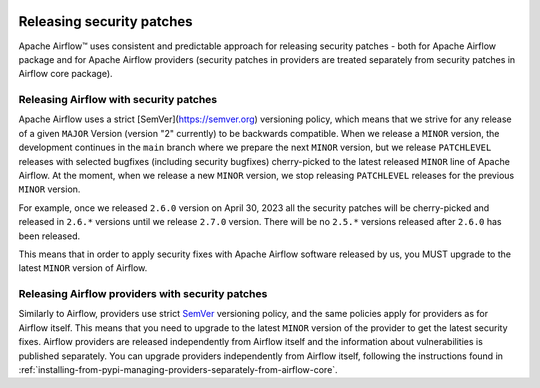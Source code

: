  .. Licensed to the Apache Software Foundation (ASF) under one
    or more contributor license agreements.  See the NOTICE file
    distributed with this work for additional information
    regarding copyright ownership.  The ASF licenses this file
    to you under the Apache License, Version 2.0 (the
    "License"); you may not use this file except in compliance
    with the License.  You may obtain a copy of the License at

 ..   http://www.apache.org/licenses/LICENSE-2.0

 .. Unless required by applicable law or agreed to in writing,
    software distributed under the License is distributed on an
    "AS IS" BASIS, WITHOUT WARRANTIES OR CONDITIONS OF ANY
    KIND, either express or implied.  See the License for the
    specific language governing permissions and limitations
    under the License.

Releasing security patches
==========================

Apache Airflow™ uses consistent and predictable approach for releasing security patches - both for
Apache Airflow package and for Apache Airflow providers (security patches in providers are treated
separately from security patches in Airflow core package).

Releasing Airflow with security patches
---------------------------------------

Apache Airflow uses a strict [SemVer](https://semver.org) versioning policy, which means that we strive for
any release of a given ``MAJOR`` Version (version "2" currently) to be backwards compatible. When we
release a ``MINOR`` version, the development continues in the ``main`` branch where we prepare the next
``MINOR`` version, but we release ``PATCHLEVEL`` releases with selected bugfixes (including security
bugfixes) cherry-picked to the latest released ``MINOR`` line of Apache Airflow. At the moment, when we
release a new ``MINOR`` version, we stop releasing ``PATCHLEVEL`` releases for the previous ``MINOR`` version.

For example, once we released ``2.6.0`` version on April 30, 2023 all the security patches will be cherry-picked and released in ``2.6.*`` versions until we release ``2.7.0`` version. There will be no
``2.5.*`` versions  released after ``2.6.0`` has been released.

This means that in order to apply security fixes with Apache Airflow software released by us, you
MUST upgrade to the latest ``MINOR`` version of Airflow.

Releasing Airflow providers with security patches
-------------------------------------------------

Similarly to Airflow, providers use strict `SemVer <https://semver.org>`_ versioning policy, and the same
policies apply for providers as for Airflow itself. This means that you need to upgrade to the latest
``MINOR`` version of the provider to get the latest security fixes.
Airflow providers are released independently from Airflow itself and the information about vulnerabilities
is published separately. You can upgrade providers independently from Airflow itself, following the
instructions found in :ref:`installing-from-pypi-managing-providers-separately-from-airflow-core`.
